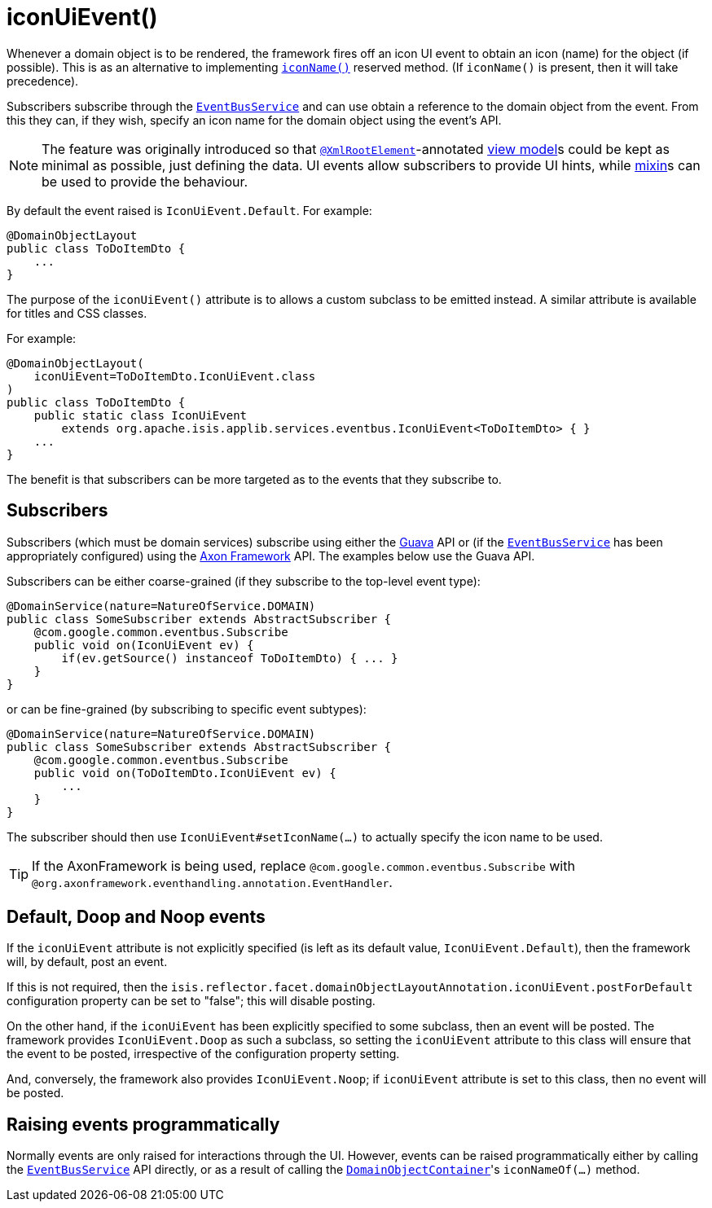 [[_rgant-DomainObjectLayout_iconUiEvent]]
= iconUiEvent()
:Notice: Licensed to the Apache Software Foundation (ASF) under one or more contributor license agreements. See the NOTICE file distributed with this work for additional information regarding copyright ownership. The ASF licenses this file to you under the Apache License, Version 2.0 (the "License"); you may not use this file except in compliance with the License. You may obtain a copy of the License at. http://www.apache.org/licenses/LICENSE-2.0 . Unless required by applicable law or agreed to in writing, software distributed under the License is distributed on an "AS IS" BASIS, WITHOUT WARRANTIES OR  CONDITIONS OF ANY KIND, either express or implied. See the License for the specific language governing permissions and limitations under the License.
:_basedir: ../../
:_imagesdir: images/


Whenever a domain object is to be rendered, the framework fires off an icon UI event to obtain an icon (name) for the
object (if possible). This is as an alternative to implementing
xref:rgcms.adoc#_rgcms_methods_reserved_iconName[`iconName()`] reserved method.  (If `iconName()` is present, then
it will take precedence).

Subscribers subscribe through the xref:rgsvc.adoc#_rgsvc_api_EventBusService[`EventBusService`] and can
use obtain a reference to the domain object from the event.  From this they can, if they wish, specify an icon name for
the domain object using the event's API.


[NOTE]
====
The feature was originally introduced so that xref:rgant.adoc#_rgant-XmlRootElement[`@XmlRootElement`]-annotated
xref:ugbtb.adoc#_ugbtb_view-models[view model]s could be kept as minimal as possible, just defining the data.
UI events allow subscribers to provide UI hints, while xref:ugbtb.adoc#_ugbtb_decoupling_mixins[mixin]s can be used to provide the behaviour.
====

By default the event raised is `IconUiEvent.Default`. For example:

[source,java]
----
@DomainObjectLayout
public class ToDoItemDto {
    ...
}
----

The purpose of the `iconUiEvent()` attribute is to allows a custom subclass to be emitted instead.  A similar
attribute is available for titles and CSS classes.

For example:

[source,java]
----
@DomainObjectLayout(
    iconUiEvent=ToDoItemDto.IconUiEvent.class
)
public class ToDoItemDto {
    public static class IconUiEvent
        extends org.apache.isis.applib.services.eventbus.IconUiEvent<ToDoItemDto> { }
    ...
}
----

The benefit is that subscribers can be more targeted as to the events that they subscribe to.




== Subscribers

Subscribers (which must be domain services) subscribe using either the link:https://github.com/google/guava[Guava] API
or (if the xref:rgsvc.adoc#_rgsvc_api_EventBusService[`EventBusService`] has been appropriately configured)
using the link:http://www.axonframework.org/[Axon Framework] API.  The examples below use the Guava API.

Subscribers can be either coarse-grained (if they subscribe to the top-level event type):

[source,java]
----
@DomainService(nature=NatureOfService.DOMAIN)
public class SomeSubscriber extends AbstractSubscriber {
    @com.google.common.eventbus.Subscribe
    public void on(IconUiEvent ev) {
        if(ev.getSource() instanceof ToDoItemDto) { ... }
    }
}
----

or can be fine-grained (by subscribing to specific event subtypes):

[source,java]
----
@DomainService(nature=NatureOfService.DOMAIN)
public class SomeSubscriber extends AbstractSubscriber {
    @com.google.common.eventbus.Subscribe
    public void on(ToDoItemDto.IconUiEvent ev) {
        ...
    }
}
----

The subscriber should then use `IconUiEvent#setIconName(...)` to actually specify the icon name to be used.

[TIP]
====
If the AxonFramework is being used, replace `@com.google.common.eventbus.Subscribe` with `@org.axonframework.eventhandling.annotation.EventHandler`.
====



== Default, Doop and Noop events

If the `iconUiEvent` attribute is not explicitly specified (is left as its default value, `IconUiEvent.Default`),
then the framework will, by default, post an event.

If this is not required, then the `isis.reflector.facet.domainObjectLayoutAnnotation.iconUiEvent.postForDefault`
configuration property can be set to "false"; this will disable posting.

On the other hand, if the `iconUiEvent` has been explicitly specified to some subclass, then an event will be posted.
The framework provides `IconUiEvent.Doop` as such a subclass, so setting the `iconUiEvent` attribute to this class
will ensure that the event to be posted, irrespective of the configuration property setting.

And, conversely, the framework also provides `IconUiEvent.Noop`; if `iconUiEvent` attribute is set to this class,
then no event will be posted.



== Raising events programmatically

Normally events are only raised for interactions through the UI. However, events can be raised programmatically either
by calling the xref:rgsvc.adoc#_rgsvc_api_EventBusService[`EventBusService`] API directly, or as a result
of calling the xref:rgsvc.adoc#_rgsvc_api_DomainObjectContainer[`DomainObjectContainer`]'s
`iconNameOf(...)` method.


